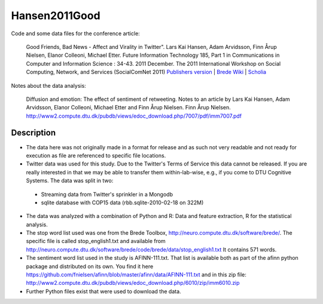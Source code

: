 Hansen2011Good
==============
Code and some data files for the conference article:

    Good Friends, Bad News - Affect and Virality in Twitter".
    Lars Kai Hansen, Adam Arvidsson, Finn Årup Nielsen, Elanor Colleoni, Michael Etter.
    Future Information Technology 185, Part 1 in Communications in Computer and Information Science : 34-43. 2011 December. 
    The 2011 International Workshop on Social Computing, Network, and Services (SocialComNet 2011) 
    `Publishers version <https://link.springer.com/chapter/10.1007/978-3-642-22309-9_5>`_ |
    `Brede Wiki <http://neuro.compute.dtu.dk/wiki/Good_friends,_bad_news_-_affect_and_virality_in_Twitter>`_ | 
    `Scholia <https://tools.wmflabs.org/scholia/work/Q27681552>`_

Notes about the data analysis:

    Diffusion and emotion:  The effect of sentiment of retweeting.  Notes to an article by Lars Kai Hansen,
    Adam Arvidsson, Elanor Colleoni, Michael Etter and Finn Årup Nielsen.
    Finn Årup Nielsen.
    http://www2.compute.dtu.dk/pubdb/views/edoc_download.php/7007/pdf/imm7007.pdf

Description
-----------
- The data here was not originally made in a format for release and as such not very readable and not ready for execution as file are referenced to specific file locations.
- Twitter data was used for this study. Due to the Twitter's Terms of Service this data cannot be released. If you are really interested in that we may be able to transfer them within-lab-wise, e.g., if you come to DTU Cognitive Systems. The data was split in two:
 - Streaming data from Twitter's sprinkler in a Mongodb
 - sqlite database with COP15 data (rbb.sqlite-2010-02-18 on 322M)
- The data was analyzed with a combination of Python and R: Data and feature extraction, R for the statistical analysis.
- The stop word list used was one from the Brede Toolbox, http://neuro.compute.dtu.dk/software/brede/. The specific file is called stop_english1.txt and available from http://neuro.compute.dtu.dk/software/brede/code/brede/data/stop_english1.txt It contains 571 words.
- The sentiment word list used in the study is AFINN-111.txt. That list is available both as part of the afinn python package and distributed on its own. You find it here https://github.com/fnielsen/afinn/blob/master/afinn/data/AFINN-111.txt and in this zip file: http://www2.compute.dtu.dk/pubdb/views/edoc_download.php/6010/zip/imm6010.zip
- Further Python files exist that were used to download the data.
